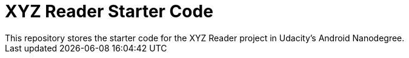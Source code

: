 
= XYZ Reader Starter Code
This repository stores the starter code for the XYZ Reader project in Udacity’s Android Nanodegree.
